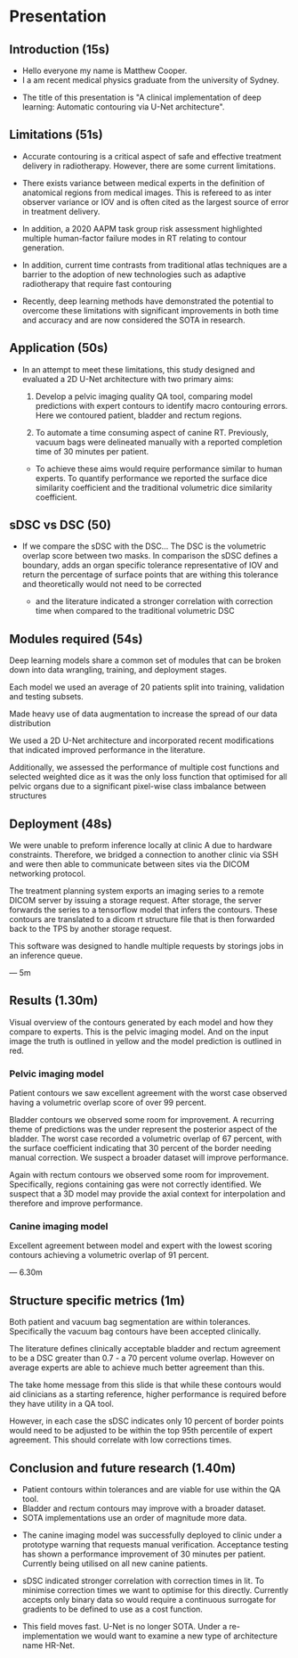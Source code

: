 * Presentation
** Introduction (15s)
  - Hello everyone my name is Matthew Cooper.
  - I a am recent medical physics graduate from the university of Sydney.

  # - This project was completed in collaboration with Simon Biggs and Matthew
  #   Sobolewski from the RCCC, as well as with Yu Sun from the university of Sydney.

  - The title of this presentation is "A clinical implementation of deep
    learning: Automatic contouring via U-Net architecture".

  # - I plan to spend about 10 minutes walking through our
  #   research from clinical need to deployment.

  # - During my masters project we developed multiple contouring models
  #   and were able to
  # - A link to the supporting thesis is included on this slide as well as a video
  #   overview of the implementation hosted on the PyMedPhys documentation page.

** Limitations (51s)
   - Accurate contouring is a critical aspect of safe and effective treatment
     delivery in radiotherapy. However, there are some current limitations.

   - There exists variance between medical experts in the definition of
     anatomical regions from medical images. This is refereed to as inter
     observer variance or IOV and is often cited as the largest source of error
     in treatment delivery.
   - In addition, a 2020 AAPM task group risk assessment highlighted
     multiple human-factor failure modes in RT relating to contour generation.

   - In addition, current time contrasts from traditional atlas techniques
     are a barrier to the adoption of new technologies such as adaptive radiotherapy that
     require fast contouring

   - Recently, deep learning methods have demonstrated the potential to overcome
     these limitations with significant improvements in both time and accuracy
     and are now considered the SOTA in research.

** Application (50s)
   - In an attempt to meet these limitations, this study designed and evaluated a
     2D U-Net architecture with two primary aims:

    1) Develop a pelvic imaging quality QA tool, comparing model
       predictions with expert contours to identify macro contouring errors.
       Here we contoured patient, bladder and rectum regions.

    2) To automate a time consuming aspect of canine RT. Previously, vacuum bags
       were delineated manually with a reported completion time of 30 minutes
       per patient.

       # We focused model deployment on an animal hospital, as this was the
       # fastest way to get a product into the hands of clinicians for feedback.

    - To achieve these aims would require performance similar to human experts.
      To quantify performance we reported the surface dice similarity
      coefficient and the traditional volumetric dice similarity coefficient.

** sDSC vs DSC (50)
   - If we compare the sDSC with the DSC... The DSC is the volumetric overlap
     score between two masks. In comparison the sDSC defines a boundary, adds an
     organ specific tolerance representative of IOV and return the percentage of
     surface points that are withing this tolerance and theoretically would not
     need to be corrected

    - and the literature indicated a stronger correlation with correction
      time when compared to the traditional volumetric DSC

# ** Model architecture ()
#    For those that havent seen before, this is what a 2D U-Net architecture looks
#    like - I only want you to get a high level overview here.

#    It is composed of two primary pathways:

#    1 - On the LHS we have the encoding pathway (in blue) that down-samples the resolution
#    of the input at each level while increasing the number of features that have
#    been extracted via convolutional operations.
#    2 - On the RHS we have the decoding pathway (in yellow) that up-samples
#    low resolution features, concatenates them with higher resolution features sent
#    from the residual connection.

#    If you remember one thing from this busy slide I want you to notice the
#    pattern of decreasing the spatial resolution, recovering the spatial
#    resolution, and concatenating it with higher resolution features.


# ** Why down sample
#    1 - Reduces the total size of feature representations. Currently there are
#    hard GPU memory constraints that limit the depth, resolution, and complexity
#    of model architecture. The success in computer vision is in part due to
#    convolutional operations encoding some fundamental assumptions about our data
#    into our model and reducing the number of trainable parameters when compared
#    to fully connected networks.

#    2 - Additionally, leverage down-sampling to facilitate multi-resolution
#    analysis. If you imagine keeping the size of a convolutional kernel
#    constant - seen in grey - while reducing the resolution of the image, we are
#    effectively increasing the relative size of the kernel, allowing for the
#    extraction of spatially broader features (general localisation) without the
#    memory overhead that a larger kernel would include. By concatenating together
#    multi-resolution feature representations we are able to detect, localise, and
#    produce high-resolution border segmentation.

#    7 minutes


** Modules required (54s)

   Deep learning models share a common set of modules that can be broken down into
   data wrangling, training, and deployment stages.
   # This slide lists the steps or coding packages that we had to develop in order
   # to translate from an idea to the clinical.

   Each model we used an average of 20 patients split into training, validation
   and testing subsets.

   Made heavy use of data augmentation to increase the spread of our data distribution

   We used a 2D U-Net architecture and incorporated recent modifications that
   indicated improved performance in the literature.

   Additionally, we assessed the performance of multiple cost functions and
   selected weighted dice as it was the only loss function that optimised for
   all pelvic organs due to a significant pixel-wise class imbalance between
   structures


** Deployment (48s)

   We were unable to preform inference locally at clinic A due to hardware
   constraints. Therefore, we bridged a connection to another clinic via SSH and
   were then able to communicate between sites via the DICOM networking protocol.

   # We used pynetdicom as our networking protocol for building DICOM service
   # class users and providers. A provider includes instructions for completing a
   # task - i.e., how to store a set of images.
   # While a class user requests to utilise the functionality of a provider -
   # i.e., can you store these images.

   The treatment planning system exports an imaging series to a remote DICOM server
   by issuing a storage request. After storage, the server forwards the series to a
   tensorflow model that infers the contours. These contours are translated to a
   dicom rt structure file that is then forwarded back to the TPS by another
   storage request.

   This software was designed to handle multiple requests by storings jobs in an
   inference queue.

   --- 5m

** Results (1.30m)
   Visual overview of the contours generated by each model and how they compare
   to experts. This is the pelvic imaging model. And on the input image the
   truth is outlined in yellow and the model prediction is outlined in red.
*** Pelvic imaging model
    Patient contours we saw excellent agreement with the worst case observed
    having a volumetric overlap score of over 99 percent.

    Bladder contours we observed some room for improvement. A recurring theme of
    predictions was the under represent the posterior aspect of the bladder. The
    worst case recorded a volumetric overlap of 67 percent, with the surface
    coefficient indicating that 30 percent of the border needing manual
    correction. We suspect a broader dataset will improve performance.

    Again with rectum contours we observed some room for improvement.
    Specifically, regions containing gas were not correctly identified. We
    suspect that a 3D model may provide the axial context for interpolation and
    therefore and improve performance.

*** Canine imaging model
    Excellent agreement between model and expert with the lowest scoring
    contours achieving a volumetric overlap of 91 percent.

   --- 6.30m
** Structure specific metrics (1m)
   Both patient and vacuum bag segmentation are within tolerances. Specifically
   the vacuum bag contours have been accepted clinically.

   The literature defines clinically acceptable bladder and rectum agreement to
   be a DSC greater than 0.7 - a 70 percent volume overlap. However on average
   experts are able to achieve much better agreement than this.

   The take home message from this slide is that while these contours would aid
   clinicians as a starting reference, higher performance is required before
   they have utility in a QA tool.

   However, in each case the sDSC indicates only 10 percent of border points
   would need to be adjusted to be within the top 95th percentile of expert
   agreement. This should correlate with low corrections times.



** Conclusion and future research (1.40m)
   - Patient contours within tolerances and are viable for
     use within the QA tool.
   - Bladder and rectum contours may improve with a broader dataset.
   - SOTA implementations use an order of magnitude more data.

  - The canine imaging model was successfully deployed to clinic under a
    prototype warning that requests manual verification. Acceptance testing has
    shown a performance improvement of 30 minutes per patient. Currently being
    utilised on all new canine patients.

 - sDSC indicated stronger correlation with correction times in lit. To minimise
   correction times we want to optimise for this directly. Currently accepts
   only binary data so would require a continuous surrogate for gradients to
   be defined to use as a cost function.

- This field moves fast. U-Net is no longer SOTA. Under a re-implementation we
  would want to examine a new type of architecture name HR-Net.
